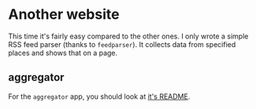 * Another website

  This time it's fairly easy compared to the other ones. I only wrote
  a simple RSS feed parser (thanks to ~feedparser~). It collects data
  from specified places and shows that on a page.

** aggregator

   For the ~aggregator~ app, you should look at [[file:aggregator/README.org][it's README]].
